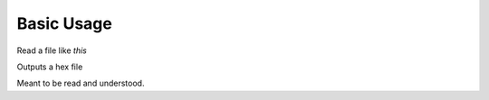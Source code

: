 Basic Usage
============================================

Read a file like *this*

Outputs a hex file

Meant to be read and understood.


